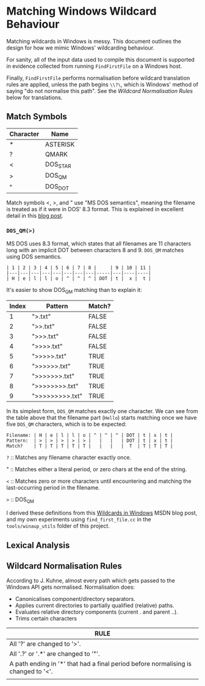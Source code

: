 * Matching Windows Wildcard Behaviour

Matching wildcards in Windows is messy.  This document outlines the
design for how we mimic Windows' wildcarding behaviour.

For sanity, all of the input data used to compile this document is
supported in evidence collected from running ~FindFirstFile~ on a
Windows host.

Finally, ~FindFirstFile~ performs normalisation before wildcard
translation rules are applied, unless the path begins ~\\?\~, which is
Windows' method of saying "do not normalise this path".  See the
[[Wildcard Normalisation Rules]] below for translations.


** Match Symbols

  | Character | Name     |
  |-----------+----------|
  | *         | ASTERISK |
  | ?         | QMARK    |
  | <         | DOS_STAR |
  | >         | DOS_QM   |
  | "         | DOS_DOT  |

Match symbols <, >, and " use "MS DOS semantics", meaning the filename
is treated as if it were in DOS' 8.3 format.  This is explained in
excellent detail in this [[https://blogs.msdn.microsoft.com/oldnewthing/20071217-00/?p=24143/][blog post]].

*** ~DOS_QM(>)~

MS DOS uses 8.3 format, which states that all filenames are 11
characters long with an implicit DOT between characters 8 and 9.
~DOS_QM~ matches using DOS semantics.

#+BEGIN_EXAMPLE
| 1 | 2 | 3 | 4 | 5 | 6 | 7 | 8 |     | 9 | 10 | 11 |
|---|---|---|---|---|---|---|---|-----|---|----|----|
| H | e | l | l | o | ^ | ^ | ^ | DOT | t |  x |  t |
#+END_EXAMPLE

It's easier to show DOS_QM matching than to explain it:

  | Index | Pattern         | Match? |
  |-------+-----------------+--------|
  | 1     | ">.txt"         | FALSE  |
  | 2     | ">>.txt"        | FALSE  |
  | 3     | ">>>.txt"       | FALSE  |
  | 4     | ">>>>.txt"      | FALSE  |
  | 5     | ">>>>>.txt"     | TRUE   |
  | 6     | ">>>>>>.txt"    | TRUE   |
  | 7     | ">>>>>>>.txt"   | TRUE   |
  | 8     | ">>>>>>>>.txt"  | TRUE   |
  | 9     | ">>>>>>>>>.txt" | TRUE   |

In its simplest form, ~DOS_QM~ matches exactly one character.  We can
see from the table above that the filename part (~Hello~) starts
matching once we have five ~DOS_QM~ characters, which is to be
expected:

#+BEGIN_EXAMPLE
Filename: | H | e | l | l | o | ^ | ^ | ^ | DOT | t | x | t |
Pattern:  | > | > | > | > | > |   |   |   | DOT | t | x | t |
Match?    | T | T | T | T | T |   |   |   |  T  | T | T | T |
#+END_EXAMPLE




  ~?~ :: Matches any filename character exactly once.

  "   :: Matches either a literal period, or zero chars at the end of
  the string.

  ~<~ :: Matches zero or more characters until encountering and
  matching the last-occurring period in the filename.

  ~>~ :: DOS_QM

I derived these definitions from this [[https://blogs.msdn.microsoft.com/jeremykuhne/2017/06/04/wildcards-in-windows/][Wildcards in Windows]] MSDN blog
post, and my own experiments using ~find_first_file.cc~ in the
~tools/winaup_utils~ folder of this project.



** Lexical Analysis




** Wildcard Normalisation Rules

According to J. Kuhne, almost every path which gets passed to the
Windows API gets normalised.  Normalisation does:

  * Canonicalises component/directory separators.
  * Applies current directories to partially qualified (relative) paths.
  * Evaluates relative directory components (current . and parent ..).
  * Trims certain characters



| RULE                                                                               |
|------------------------------------------------------------------------------------|
| All '?' are changed to '>'.                                                        |
| All '.?' or '.*' are changed to '"'.                                               |
| A path ending in '*' that had a final period before normalising is changed to '<'. |
|                                                                                    |
